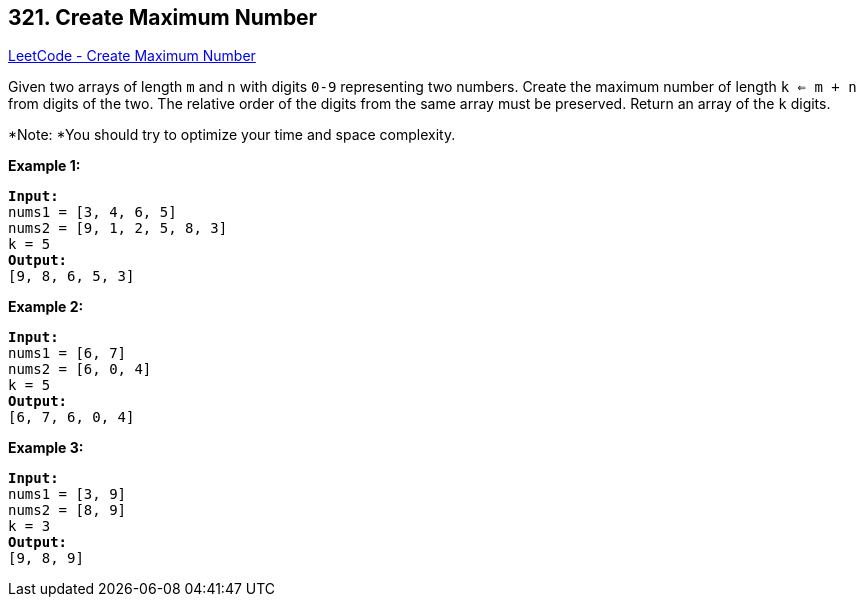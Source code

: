 == 321. Create Maximum Number

https://leetcode.com/problems/create-maximum-number/[LeetCode - Create Maximum Number]

Given two arrays of length `m` and `n` with digits `0-9` representing two numbers. Create the maximum number of length `k <= m + n` from digits of the two. The relative order of the digits from the same array must be preserved. Return an array of the `k` digits.

*Note: *You should try to optimize your time and space complexity.

*Example 1:*

[subs="verbatim,quotes,macros"]
----
*Input:*
nums1 = `[3, 4, 6, 5]`
nums2 = `[9, 1, 2, 5, 8, 3]`
k = `5`
*Output:*
`[9, 8, 6, 5, 3]`
----

*Example 2:*

[subs="verbatim,quotes,macros"]
----
*Input:*
nums1 = `[6, 7]`
nums2 = `[6, 0, 4]`
k = `5`
*Output:*
`[6, 7, 6, 0, 4]`
----

*Example 3:*

[subs="verbatim,quotes,macros"]
----
*Input:*
nums1 = `[3, 9]`
nums2 = `[8, 9]`
k = `3`
*Output:*
`[9, 8, 9]`
----
